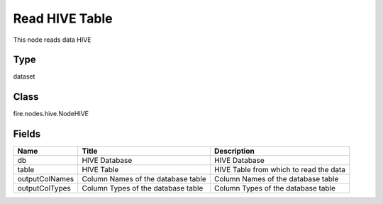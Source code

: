 
Read HIVE Table
========== 

This node reads data HIVE

Type
---------- 

dataset

Class
---------- 

fire.nodes.hive.NodeHIVE

Fields
---------- 

+----------------+------------------------------------+----------------------------------------+
| Name           | Title                              | Description                            |
+================+====================================+========================================+
| db             | HIVE Database                      | HIVE Database                          |
+----------------+------------------------------------+----------------------------------------+
| table          | HIVE Table                         | HIVE Table from which to read the data |
+----------------+------------------------------------+----------------------------------------+
| outputColNames | Column Names of the database table | Column Names of the database table     |
+----------------+------------------------------------+----------------------------------------+
| outputColTypes | Column Types of the database table | Column Types of the database table     |
+----------------+------------------------------------+----------------------------------------+